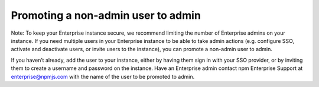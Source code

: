 Promoting a non-admin user to admin
==============================================================================

Note: To keep your Enterprise instance secure, we recommend limiting the number of Enterprise admins on your instance.
If you need multiple users in your Enterprise instance to be able to take admin actions (e.g. configure SSO, activate and deactivate users, or invite users to the instance), you can promote a non-admin user to admin.

If you haven’t already, add the user to your instance, either by having them sign in with your SSO provider, or by inviting them to create a username and password on the instance.
Have an Enterprise admin contact npm Enterprise Support at enterprise@npmjs.com with the name of the user to be promoted to admin.
